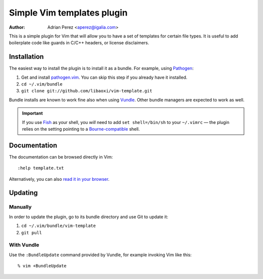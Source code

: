 =============================
 Simple Vim templates plugin
=============================
:Author: Adrian Perez <aperez@igalia.com>

This is a simple plugin for Vim that will allow you to have a set of
templates for certain file types. It is useful to add boilerplate code
like guards in C/C++ headers, or license disclaimers.


Installation
============

The easiest way to install the plugin is to install it as a bundle.
For example, using Pathogen__:

1. Get and install `pathogen.vim <https://github.com/tpope/vim-pathogen>`_. You can skip this step
   if you already have it installed.

2. ``cd ~/.vim/bundle``

3. ``git clone git://github.com/libaoxi/vim-template.git``

__ https://github.com/tpope/vim-pathogen

Bundle installs are known to work fine also when using Vundle__. Other
bundle managers are expected to work as well.

__ https://github.com/gmarik/vundle


.. important:: If you use Fish__ as your shell, you *will* need to add
   ``set shell=/bin/sh`` to your ``~/.vimrc`` — the plugin relies on the
   setting pointing to a Bourne-compatible__ shell.

__ http://fishshell.com/
__ https://en.wikipedia.org/wiki/Bourne_shell


Documentation
=============

The documentation can be browsed directly in Vim::

    :help template.txt

Alternatively, you can also `read it in your browser`__.

__ https://github.com/aperezdc/vim-template/blob/master/doc/template.txt


Updating
========

Manually
--------

In order to update the plugin, go to its bundle directory and use
Git to update it:

1. ``cd ~/.vim/bundle/vim-template``

2. ``git pull``


With Vundle
-----------

Use the ``:BundleUpdate`` command provided by Vundle, for example invoking
Vim like this::

  % vim +BundleUpdate

